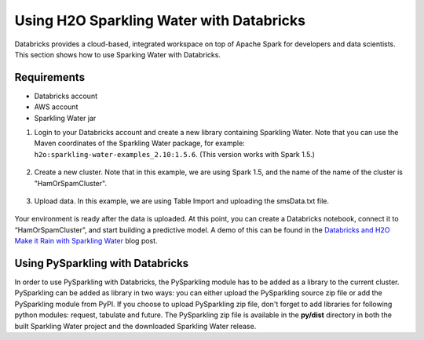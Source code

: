 Using H2O Sparkling Water with Databricks
~~~~~~~~~~~~~~~~~~~~~~~~~~~~~~~~~~~~~~~~~

Databricks provides a cloud-based, integrated workspace on top of Apache Spark for developers and data scientists. This section shows how to use Sparking Water with Databricks.

Requirements
''''''''''''

- Databricks account
- AWS account
- Sparkling Water jar

1. Login to your Databricks account and create a new library containing Sparkling Water. Note that you can use the Maven coordinates of the Sparkling Water package, for example: ``h2o:sparkling-water-examples_2.10:1.5.6``. (This version works with Spark 1.5.)

  .. figure:: ../images/databricks_newlibrary.png
     :alt: New library

2. Create a new cluster. Note that in this example, we are using Spark 1.5, and the name of the name of the cluster is "HamOrSpamCluster".

  .. figure:: ../images/databricks_createcluster.png
     :alt: Create cluster

3. Upload data. In this example, we are using Table Import and uploading the smsData.txt file.

  .. figure:: ../images/databricks_uploaddata.png
     :alt: Load data

Your environment is ready after the data is uploaded. At this point, you can create a Databricks notebook, connect it to “HamOrSpamCluster”, and start building a predictive model. A demo of this can be found in the `Databricks and H2O Make it Rain with Sparkling Water <https://blog.h2o.ai/2015/12/sparkling-water-2/>`__ blog post.


Using PySparkling with Databricks
'''''''''''''''''''''''''''''''''

In order to use PySparkling with Databricks, the PySparkling module has to be added as a library to the current cluster. PySparkling can be added as library in two ways: you can either upload the PySparkling source zip file or add the PySparkling module from PyPI. If you choose to upload PySparkling zip file, don't forget to add libraries for following python modules: request, tabulate and future. The PySparkling zip file is available in the **py/dist** directory in both the built Sparkling Water project and the downloaded Sparkling Water release.